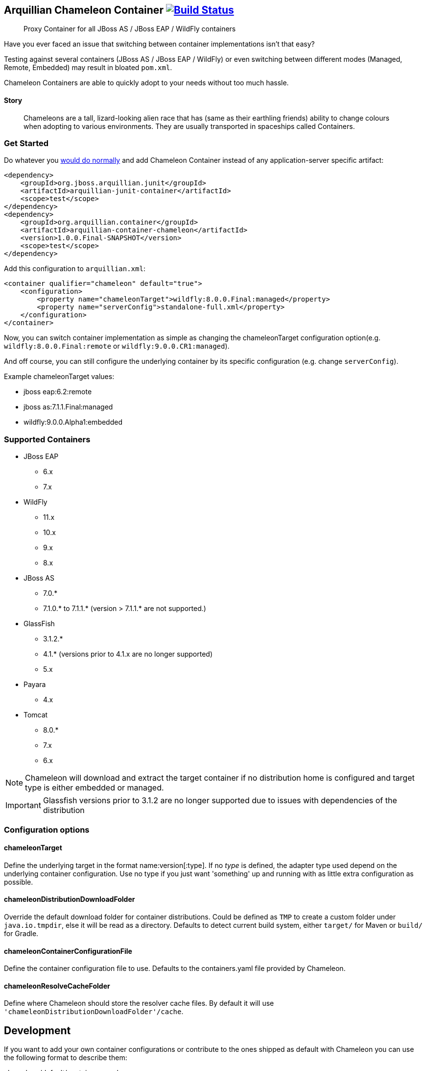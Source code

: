 == Arquillian Chameleon Container image:https://travis-ci.org/arquillian/arquillian-container-chameleon.svg?branch=master["Build Status", link="https://travis-ci.org/arquillian/arquillian-container-chameleon"]


[quote]
Proxy Container for all JBoss AS / JBoss EAP / WildFly containers

Have you ever faced an issue that switching between container implementations isn't that easy?

Testing against several containers (JBoss AS / JBoss EAP / WildFly) or even switching between different modes (Managed, Remote, Embedded) may result in bloated `pom.xml`.


Chameleon Containers are able to quickly adopt to your needs without too much hassle.


==== Story

[quote]
Chameleons are a tall, lizard-looking alien race that has (same as their earthling friends) ability to change colours when adopting to various environments. They are usually transported in spaceships called Containers.


=== Get Started

Do whatever you http://arquillian.org/guides/getting_started/[would do normally] and add Chameleon Container instead of any application-server specific artifact:

[source, xml]
----
<dependency>
    <groupId>org.jboss.arquillian.junit</groupId>
    <artifactId>arquillian-junit-container</artifactId>
    <scope>test</scope>
</dependency>
<dependency>
    <groupId>org.arquillian.container</groupId>
    <artifactId>arquillian-container-chameleon</artifactId>
    <version>1.0.0.Final-SNAPSHOT</version>
    <scope>test</scope>
</dependency>
----

Add this configuration to `arquillian.xml`:

[source, xml]
----
<container qualifier="chameleon" default="true">
    <configuration>
        <property name="chameleonTarget">wildfly:8.0.0.Final:managed</property>
        <property name="serverConfig">standalone-full.xml</property>
    </configuration>
</container>
----

Now, you can switch container implementation as simple as changing the chameleonTarget configuration option(e.g. `wildfly:8.0.0.Final:remote` or `wildfly:9.0.0.CR1:managed`).

And off course, you can still configure the underlying container by its specific configuration (e.g. change `serverConfig`).

Example chameleonTarget values:

* jboss eap:6.2:remote
* jboss as:7.1.1.Final:managed
* wildfly:9.0.0.Alpha1:embedded

=== Supported Containers

* JBoss EAP
** 6.x
** 7.x
* WildFly
** 11.x
** 10.x
** 9.x
** 8.x
* JBoss AS
** 7.0.*
** 7.1.0.* to 7.1.1.* (version > 7.1.1.* are not supported.)
* GlassFish
** 3.1.2.*
** 4.1.* (versions prior to 4.1.x are no longer supported)
** 5.x
* Payara
** 4.x
* Tomcat
** 8.0.*
** 7.x
** 6.x

[NOTE]
Chameleon will download and extract the target container if no distribution home is configured and target type is either embedded or managed.

[IMPORTANT]
Glassfish versions prior to 3.1.2 are no longer supported due to issues with dependencies of the distribution

=== Configuration options

==== chameleonTarget

Define the underlying target in the format name:version[:type]. If no _type_ is defined, the adapter type used depend on the underlying
container configuration. Use no type if you just want 'something' up and running with as little extra configuration as possible.

==== chameleonDistributionDownloadFolder

Override the default download folder for container distributions. Could be defined as `TMP` to create a custom folder under `java.io.tmpdir`, else
it will be read as a directory. Defaults to detect current build system, either `target/` for Maven or `build/` for Gradle.

==== chameleonContainerConfigurationFile

Define the container configuration file to use. Defaults to the containers.yaml file provided by Chameleon.

==== chameleonResolveCacheFolder

Define where Chameleon should store the resolver cache files. By default it will use `'chameleonDistributionDownloadFolder'/cache`.

== Development

If you want to add your own container configurations or contribute to the ones shipped as default with Chameleon you can
use the following format to describe them:

[source,yaml]
.chameleon/default/containers.yaml
----
- name: WildFly <1>
  versionExpression: 10.*  <2>
  adapters: <3>
    - type: remote <4>
      coordinates: org.wildfly.arquillian:wildfly-arquillian-container-remote:1.0.0.Final <5>
      adapterClass: org.jboss.as.arquillian.container.remote.RemoteDeployableContainer <6>
    - type: managed
      coordinates: org.wildfly.arquillian:wildfly-arquillian-container-managed:1.0.0.Final
      adapterClass: org.jboss.as.arquillian.container.managed.ManagedDeployableContainer
      configuration: <8>
        jbossHome: ${dist} <9>
    - type: embedded <10>
      coordinates: org.wildfly.arquillian:wildfly-arquillian-container-embedded:${version} <11>
      adapterClass: org.jboss.as.arquillian.container.embedded.EmbeddedDeployableContainer
      requireDist: false <12>
      dependencies: <13>
        - org.glassfish.extras:glassfish-embedded-all:${version} <14>
  defaultType: managed <15>
  dist: <16>
    coordinates: org.wildfly:wildfly-dist:zip:${version} <17>
  defaultProtocol: Servlet 3.0 <18>
  exclude: <19>
    - org.jboss.arquillian.test:* <20>
    - org.jboss.arquillian.testenricher:*
    - "*:wildfly-arquillian-testenricher-msc"
----
<1> *required* The _name_ section of the _chameleonTarget_.
<2> *required* A Regular Expression to match against the _version_ section of the _chamleonTarget_ to activate this configuration.
<3> *required* A list of Adapters supported by this _name_ and _version_ combination.
<4> *required* The Adapter that match the _type_ section of the _chameleonTarget_.
<5> *required* The Adapter artifacts _GAV_ so it can be downloaded from a repository.
<6> *required* The Adapter _DeployableContainer_ implementation class to invoke.
<7> The Adapter that match the _type_ section of the _chameleonTarget_.
<8> *optional* List of Adapter configuration option that will be automatically activated if not present from user.
<9> ${dist} special variable that is replaced with the location of the downloaded/extracted distribution if applicable.
<10> The Adapter that match the _type_ section of the _chameleonTarget_.
<11> ${version} special variable that is replaced with the _version_ section of the _chameleonTarget_ as provided by the user.
<12> *optional* Flag to turn off default automatic download of distribution if not required by the Adapter. e.g. GlassFish Embedded requires no extracted distribution to run.
<13> *optional* List of additional dependencies required by the Adapter.
<14> The dependency _GAV_.
<15> *optional* Describes which adapter to select if no _type_ section is defined in the _chameleonTarget_.
<16> *optional* Section to describe how to download the distribution.
<17> The distribution artifact _GAV_ so it can be downloaded from a repository.
<18> *optional* Override the Adapters _defaultProtocol_ as described by the _DeployableContainer_ implementation.
<19> *optional* List of dependencies to exclude when resolving the adapter _GAV_.
<20> The dependency _GAV_ expression to exclude.

NOTE: If you want to help improve the configurations, you can find issues related to this configuration labeled as https://github.com/arquillian/arquillian-container-chameleon/labels/container[container]
in the https://github.com/arquillian/arquillian-container-chameleon/issues[issue tracker].

==== WildFly Embedded
If you want to run any of the versions of WildFly embedded, you need to add an additional dependency to your `pom.xml` file:
[source,xml]
----
<dependency>
    <groupId>org.jboss.logmanager</groupId>
    <artifactId>jboss-logmanager</artifactId>
    <version>${jboss.logmanager.version}</version>
</dependency>
----
and set `java.util.logging.manager` variable to `org.jboss.logmanager.LogManager` using `maven-surefire-plugin`:
[source,xml]
----
<plugin>
    <artifactId>maven-surefire-plugin</artifactId>
    <configuration>
        <systemPropertyVariables>
            <java.util.logging.manager>
                org.jboss.logmanager.LogManager
            </java.util.logging.manager>
        </systemPropertyVariables>
    </configuration>
</plugin>
----

== Custom Maven setting

In case you need to specify your custom `settings.xml` file and you cannot put it at the default location (`$HOME/.m2/settings.xml`) then use the property
`org.apache.maven.user-settings`
to specify a user `settings.xml` file or
`org.apache.maven.global-settings`
to specify a global `settings.xml` file.

The standard Maven property `-s` doesn't work as Chameleon internally uses Shrinkwrap Resolver and the property is not supported there. But you can use any of the properties described here: https://github.com/shrinkwrap/resolver#system-properties

== Test

To run the whole test suite with the correct configuration use profile `all`:

`mvn clean verify -Pall`

To run Arquillian Container TCK test suite use profile `tck`:

`mvn clean verify -Ptck`

== Community

* Chat: #arquillian channel @ http://webchat.freenode.net/[irc.freenode.net]
* http://arquillian.org/blog/[Blogs]
* http://discuss.arquillian.org/[Forums]

